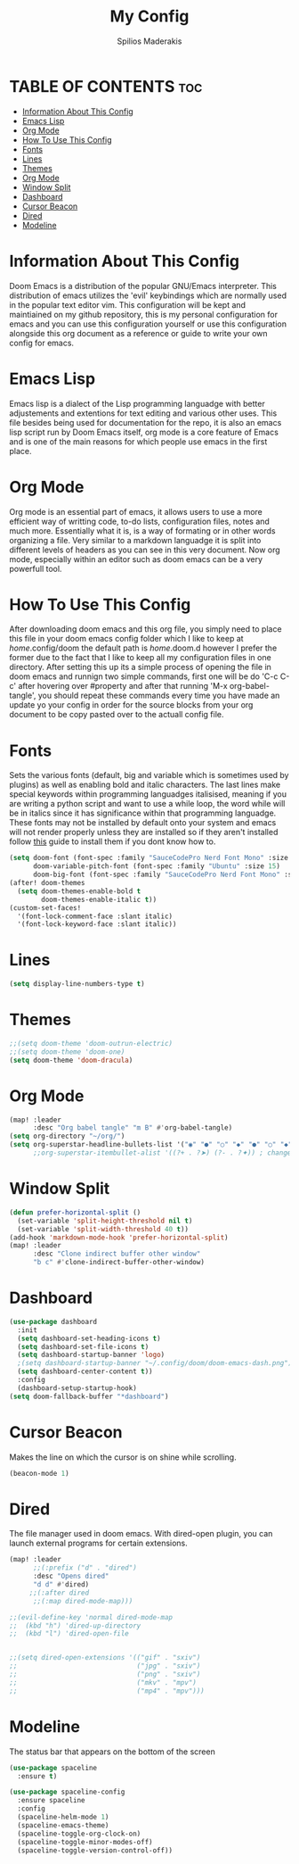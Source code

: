#+title: My Config
#+author: Spilios Maderakis
#+property: header-args :tangle config.el

* TABLE OF CONTENTS :toc:
- [[#information-about-this-config][Information About This Config]]
- [[#emacs-lisp][Emacs Lisp]]
- [[#org-mode][Org Mode]]
- [[#how-to-use-this-config][How To Use This Config]]
- [[#fonts][Fonts]]
- [[#lines][Lines]]
- [[#themes][Themes]]
- [[#org-mode-1][Org Mode]]
- [[#window-split][Window Split]]
- [[#dashboard][Dashboard]]
- [[#cursor-beacon][Cursor Beacon]]
- [[#dired][Dired]]
- [[#modeline][Modeline]]

* Information About This Config

Doom Emacs is a distribution of the popular GNU/Emacs interpreter. This distribution of emacs utilizes the 'evil' keybindings which are normally used in the popular text editor vim. This configuration will be kept and maintiained on my github repository, this is my personal configuration for emacs and you can use this configuration yourself or use this configuration alongside this org document as a reference or guide to write your own config for emacs.

* Emacs Lisp

Emacs lisp is a dialect of the Lisp programming languadge with better adjustements and extentions for text editing and various other uses. This file besides being used for documentation for the repo, it is also an emacs lisp script run by Doom Emacs itself, org mode is a core feature of Emacs and is one of the main reasons for which people use emacs in the first place.

* Org Mode

Org mode is an essential part of emacs, it allows users to use a more efficient way of writting code, to-do lists, configuration files, notes and much more. Essentially what it is, is a way of formating or in other words organizing a file. Very similar to a markdown languadge it is split into different levels of headers as you can see in this very document. Now org mode, especially within an editor such as doom emacs can be a very powerfull tool.

* How To Use This Config

After downloading doom emacs and this org file, you simply need to place this file in your doom emacs config folder which I like to keep at /home/.config/doom the default path is /home/.doom.d however I prefer the former due to the fact that I like to keep all my configuration files in one directory. After setting this up its a simple process of opening the file in doom emacs and runnign two simple commands, first one will be do 'C-c C-c' after hovering over #property and after that running 'M-x org-babel-tangle', you should repeat these commands every time you have made an update yo your config in order for the source blocks from your org document to be copy pasted over to the actuall config file.

* Fonts

Sets the various fonts (default, big and variable which is sometimes used by plugins) as well as enabling bold and italic characters. The last lines make special keywords within programming languadges italisised, meaning if you are writing a python script and want to use a while loop, the word while will be in italics since it has significance within that programming languadge. These fonts may not be installed by default onto your system and emacs will not render properly unless they are installed so if they aren't installed follow [[https://docs.rockylinux.org/books/nvchad/nerd_fonts/][this]] guide to install them if you dont know how to.

#+begin_src emacs-lisp
(setq doom-font (font-spec :family "SauceCodePro Nerd Font Mono" :size 15)
      doom-variable-pitch-font (font-spec :family "Ubuntu" :size 15)
      doom-big-font (font-spec :family "SauceCodePro Nerd Font Mono" :size 24))
(after! doom-themes
  (setq doom-themes-enable-bold t
        doom-themes-enable-italic t))
(custom-set-faces!
  '(font-lock-comment-face :slant italic)
  '(font-lock-keyword-face :slant italic))
#+end_src

* Lines

#+begin_src emacs-lisp
(setq display-line-numbers-type t)
#+end_src

* Themes

#+begin_src emacs-lisp
;;(setq doom-theme 'doom-outrun-electric)
;;(setq doom-theme 'doom-one)
(setq doom-theme 'doom-dracula)
#+end_src

* Org Mode

#+begin_src emacs-lisp
(map! :leader
      :desc "Org babel tangle" "m B" #'org-babel-tangle)
(setq org-directory "~/org/")
(setq org-superstar-headline-bullets-list '("◉" "●" "○" "◆" "●" "○" "◆"))
      ;;org-superstar-itembullet-alist '((?+ . ?➤) (?- . ?✦)) ; changes +/- symbols in item lists
#+end_src

* Window Split

#+begin_src emacs-lisp
(defun prefer-horizontal-split ()
  (set-variable 'split-height-threshold nil t)
  (set-variable 'split-width-threshold 40 t))
(add-hook 'markdown-mode-hook 'prefer-horizontal-split)
(map! :leader
      :desc "Clone indirect buffer other window"
      "b c" #'clone-indirect-buffer-other-window)
#+end_src

* Dashboard
#+begin_src emacs-lisp
(use-package dashboard
  :init
  (setq dashboard-set-heading-icons t)
  (setq dashboard-set-file-icons t)
  (setq dashboard-startup-banner 'logo)
  ;(setq dashboard-startup-banner "~/.config/doom/doom-emacs-dash.png")
  (setq dashboard-center-content t))
  :config
  (dashboard-setup-startup-hook)
(setq doom-fallback-buffer "*dashboard")
#+end_src

* Cursor Beacon

Makes the line on which the cursor is on shine while scrolling.

#+begin_src emacs-lisp
(beacon-mode 1)
#+end_src

* Dired

The file manager used in doom emacs. With dired-open plugin, you can launch external programs for certain extensions.

#+begin_src emacs-lisp
(map! :leader
      ;;(:prefix ("d" . "dired")
      :desc "Opens dired"
      "d d" #'dired)
     ;;(:after dired
      ;;(:map dired-mode-map)))

;;(evil-define-key 'normal dired-mode-map
;;  (kbd "h") 'dired-up-directory
;;  (kbd "l") 'dired-open-file


;;(setq dired-open-extensions '(("gif" . "sxiv")
;;                              ("jpg" . "sxiv")
;;                              ("png" . "sxiv")
;;                              ("mkv" . "mpv")
;;                              ("mp4" . "mpv")))
#+end_src

* Modeline
The status bar that appears on the bottom of the screen

#+begin_src emacs-lisp
(use-package spaceline
  :ensure t)

(use-package spaceline-config
  :ensure spaceline
  :config
  (spaceline-helm-mode 1)
  (spaceline-emacs-theme)
  (spaceline-toggle-org-clock-on)
  (spaceline-toggle-minor-modes-off)
  (spaceline-toggle-version-control-off))
#+end_src
